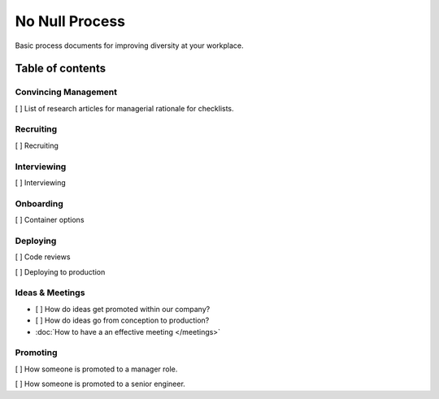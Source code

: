 .. No Null Process documentation master file, created by
   sphinx-quickstart on Mon Apr 13 09:35:02 2015.
   You can adapt this file completely to your liking, but it should at least
   contain the root `toctree` directive.

No Null Process
===========================================

Basic process documents for improving diversity at your workplace.

Table of contents
-----------------

Convincing Management
~~~~~~~~~~~~~~~~~~~~~

[ ] List of research articles for managerial rationale for checklists.

Recruiting
~~~~~~~~~~

[ ] Recruiting

Interviewing
~~~~~~~~~~~~

[ ] Interviewing

Onboarding
~~~~~~~~~~

[ ] Container options

Deploying
~~~~~~~~~

[ ] Code reviews

[ ] Deploying to production

Ideas & Meetings
~~~~~~~~~~~~~~~~

* [ ] How do ideas get promoted within our company?

* [ ] How do ideas go from conception to production?

* :doc:`How to have a an effective meeting </meetings>`

Promoting
~~~~~~~~~

[ ] How someone is promoted to a manager role.

[ ] How someone is promoted to a senior engineer.

